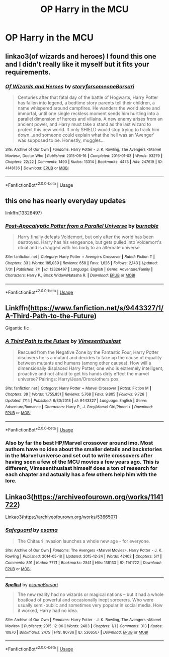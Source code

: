 #+TITLE: OP Harry in the MCU

* OP Harry in the MCU
:PROPERTIES:
:Score: 22
:DateUnix: 1564937990.0
:DateShort: 2019-Aug-04
:FlairText: Request
:END:

** linkao3(of wizards and heroes) I found this one and I didn't really like it myself but it fits your requirements.
:PROPERTIES:
:Author: artymas383
:Score: 7
:DateUnix: 1564955747.0
:DateShort: 2019-Aug-05
:END:

*** [[https://archiveofourown.org/works/4148136][*/Of Wizards and Heroes/*]] by [[https://www.archiveofourown.org/users/storyforsomeone/pseuds/storyforsomeone/users/Borsari/pseuds/Borsari][/storyforsomeoneBorsari/]]

#+begin_quote
  Centuries after that fatal day of the battle of Hogwarts, Harry Potter has fallen into legend, a bedtime story parents tell their children, a name whispered around campfires. He wanders the world alone and immortal, until one single reckless moment sends him hurtling into a parallel dimension of heroes and villains. A new enemy arises from an ancient power, and Harry must take a stand as the last wizard to protect this new world. If only SHIELD would stop trying to track him down...and someone could explain what the hell was an 'Avenger' was supposed to be. Honestly, muggles...
#+end_quote

^{/Site/:} ^{Archive} ^{of} ^{Our} ^{Own} ^{*|*} ^{/Fandoms/:} ^{Harry} ^{Potter} ^{-} ^{J.} ^{K.} ^{Rowling,} ^{The} ^{Avengers} ^{<Marvel} ^{Movies>,} ^{Doctor} ^{Who} ^{*|*} ^{/Published/:} ^{2015-06-16} ^{*|*} ^{/Completed/:} ^{2016-01-03} ^{*|*} ^{/Words/:} ^{93279} ^{*|*} ^{/Chapters/:} ^{22/22} ^{*|*} ^{/Comments/:} ^{1490} ^{*|*} ^{/Kudos/:} ^{13314} ^{*|*} ^{/Bookmarks/:} ^{4473} ^{*|*} ^{/Hits/:} ^{247619} ^{*|*} ^{/ID/:} ^{4148136} ^{*|*} ^{/Download/:} ^{[[https://archiveofourown.org/downloads/4148136/Of%20Wizards%20and%20Heroes.epub?updated_at=1564582932][EPUB]]} ^{or} ^{[[https://archiveofourown.org/downloads/4148136/Of%20Wizards%20and%20Heroes.mobi?updated_at=1564582932][MOBI]]}

--------------

*FanfictionBot*^{2.0.0-beta} | [[https://github.com/tusing/reddit-ffn-bot/wiki/Usage][Usage]]
:PROPERTIES:
:Author: FanfictionBot
:Score: 2
:DateUnix: 1564955766.0
:DateShort: 2019-Aug-05
:END:


** this one has nearly everyday updates

linkffn(13326497)
:PROPERTIES:
:Author: NicoKami
:Score: 6
:DateUnix: 1564962654.0
:DateShort: 2019-Aug-05
:END:

*** [[https://www.fanfiction.net/s/13326497/1/][*/Post-Apocalyptic Potter from a Parallel Universe/*]] by [[https://www.fanfiction.net/u/2906207/burnable][/burnable/]]

#+begin_quote
  Harry finally defeats Voldemort, but only after the world has been destroyed. Harry has his vengeance, but gets pulled into Voldemort's ritual and is dragged with his body to an alternate universe.
#+end_quote

^{/Site/:} ^{fanfiction.net} ^{*|*} ^{/Category/:} ^{Harry} ^{Potter} ^{+} ^{Avengers} ^{Crossover} ^{*|*} ^{/Rated/:} ^{Fiction} ^{T} ^{*|*} ^{/Chapters/:} ^{33} ^{*|*} ^{/Words/:} ^{185,039} ^{*|*} ^{/Reviews/:} ^{658} ^{*|*} ^{/Favs/:} ^{1,626} ^{*|*} ^{/Follows/:} ^{2,143} ^{*|*} ^{/Updated/:} ^{7/31} ^{*|*} ^{/Published/:} ^{7/1} ^{*|*} ^{/id/:} ^{13326497} ^{*|*} ^{/Language/:} ^{English} ^{*|*} ^{/Genre/:} ^{Adventure/Family} ^{*|*} ^{/Characters/:} ^{Harry} ^{P.,} ^{Black} ^{Widow/Natasha} ^{R.} ^{*|*} ^{/Download/:} ^{[[http://www.ff2ebook.com/old/ffn-bot/index.php?id=13326497&source=ff&filetype=epub][EPUB]]} ^{or} ^{[[http://www.ff2ebook.com/old/ffn-bot/index.php?id=13326497&source=ff&filetype=mobi][MOBI]]}

--------------

*FanfictionBot*^{2.0.0-beta} | [[https://github.com/tusing/reddit-ffn-bot/wiki/Usage][Usage]]
:PROPERTIES:
:Author: FanfictionBot
:Score: 1
:DateUnix: 1564962668.0
:DateShort: 2019-Aug-05
:END:


** Linkffn([[https://www.fanfiction.net/s/9443327/1/A-Third-Path-to-the-Future]])

Gigantic fic
:PROPERTIES:
:Author: oguh20
:Score: 3
:DateUnix: 1564962381.0
:DateShort: 2019-Aug-05
:END:

*** [[https://www.fanfiction.net/s/9443327/1/][*/A Third Path to the Future/*]] by [[https://www.fanfiction.net/u/4785338/Vimesenthusiast][/Vimesenthusiast/]]

#+begin_quote
  Rescued from the Negative Zone by the Fantastic Four, Harry Potter discovers he is a mutant and decides to take up the cause of equality between mutants and humans (among other causes). How will a dimensionally displaced Harry Potter, one who is extremely intelligent, proactive and not afraid to get his hands dirty effect the marvel universe? Pairings: Harry/Jean/Ororo/others pos.
#+end_quote

^{/Site/:} ^{fanfiction.net} ^{*|*} ^{/Category/:} ^{Harry} ^{Potter} ^{+} ^{Marvel} ^{Crossover} ^{*|*} ^{/Rated/:} ^{Fiction} ^{M} ^{*|*} ^{/Chapters/:} ^{39} ^{*|*} ^{/Words/:} ^{1,755,851} ^{*|*} ^{/Reviews/:} ^{5,768} ^{*|*} ^{/Favs/:} ^{9,805} ^{*|*} ^{/Follows/:} ^{9,726} ^{*|*} ^{/Updated/:} ^{7/14} ^{*|*} ^{/Published/:} ^{6/30/2013} ^{*|*} ^{/id/:} ^{9443327} ^{*|*} ^{/Language/:} ^{English} ^{*|*} ^{/Genre/:} ^{Adventure/Romance} ^{*|*} ^{/Characters/:} ^{Harry} ^{P.,} ^{J.} ^{Grey/Marvel} ^{Girl/Phoenix} ^{*|*} ^{/Download/:} ^{[[http://www.ff2ebook.com/old/ffn-bot/index.php?id=9443327&source=ff&filetype=epub][EPUB]]} ^{or} ^{[[http://www.ff2ebook.com/old/ffn-bot/index.php?id=9443327&source=ff&filetype=mobi][MOBI]]}

--------------

*FanfictionBot*^{2.0.0-beta} | [[https://github.com/tusing/reddit-ffn-bot/wiki/Usage][Usage]]
:PROPERTIES:
:Author: FanfictionBot
:Score: 2
:DateUnix: 1564962400.0
:DateShort: 2019-Aug-05
:END:


*** Also by far the best HP/Marvel crossover around imo. Most authors have no idea about the smaller details and backstories in the Marvel universe and set out to write crossovers after having seen a few of the MCU movies a few years ago. This is different, Vimesenthusiast himself does a ton of research for each chapter and actually has a few others help him with the lore.
:PROPERTIES:
:Author: Blubberinoo
:Score: 1
:DateUnix: 1565012590.0
:DateShort: 2019-Aug-05
:END:


** Linkao3([[https://archiveofourown.org/works/1141722]])

Linkao3([[https://archiveofourown.org/works/5366507]])
:PROPERTIES:
:Author: LiriStorm
:Score: 3
:DateUnix: 1564989695.0
:DateShort: 2019-Aug-05
:END:

*** [[https://archiveofourown.org/works/1141722][*/Safeguard/*]] by [[https://www.archiveofourown.org/users/esama/pseuds/esama][/esama/]]

#+begin_quote
  The Chitauri invasion launches a whole new age - for everyone.
#+end_quote

^{/Site/:} ^{Archive} ^{of} ^{Our} ^{Own} ^{*|*} ^{/Fandoms/:} ^{The} ^{Avengers} ^{<Marvel} ^{Movies>,} ^{Harry} ^{Potter} ^{-} ^{J.} ^{K.} ^{Rowling} ^{*|*} ^{/Published/:} ^{2014-05-18} ^{*|*} ^{/Updated/:} ^{2015-12-24} ^{*|*} ^{/Words/:} ^{42402} ^{*|*} ^{/Chapters/:} ^{5/?} ^{*|*} ^{/Comments/:} ^{891} ^{*|*} ^{/Kudos/:} ^{7771} ^{*|*} ^{/Bookmarks/:} ^{2541} ^{*|*} ^{/Hits/:} ^{138133} ^{*|*} ^{/ID/:} ^{1141722} ^{*|*} ^{/Download/:} ^{[[https://archiveofourown.org/downloads/1141722/Safeguard.epub?updated_at=1536424367][EPUB]]} ^{or} ^{[[https://archiveofourown.org/downloads/1141722/Safeguard.mobi?updated_at=1536424367][MOBI]]}

--------------

[[https://archiveofourown.org/works/5366507][*/Spellist/*]] by [[https://www.archiveofourown.org/users/esama/pseuds/esama/users/Borsari/pseuds/Borsari][/esamaBorsari/]]

#+begin_quote
  The new reality had no wizards or magical nations -- but it had a whole boatload of powerful and occasionally inept sorcerers. Who were usually semi-public and sometimes very popular in social media. How it worked, Harry had no idea.
#+end_quote

^{/Site/:} ^{Archive} ^{of} ^{Our} ^{Own} ^{*|*} ^{/Fandoms/:} ^{Harry} ^{Potter} ^{-} ^{J.} ^{K.} ^{Rowling,} ^{The} ^{Avengers} ^{<Marvel} ^{Movies>} ^{*|*} ^{/Published/:} ^{2015-12-06} ^{*|*} ^{/Words/:} ^{2483} ^{*|*} ^{/Chapters/:} ^{1/1} ^{*|*} ^{/Comments/:} ^{313} ^{*|*} ^{/Kudos/:} ^{10876} ^{*|*} ^{/Bookmarks/:} ^{2475} ^{*|*} ^{/Hits/:} ^{80736} ^{*|*} ^{/ID/:} ^{5366507} ^{*|*} ^{/Download/:} ^{[[https://archiveofourown.org/downloads/5366507/Spellist.epub?updated_at=1558722063][EPUB]]} ^{or} ^{[[https://archiveofourown.org/downloads/5366507/Spellist.mobi?updated_at=1558722063][MOBI]]}

--------------

*FanfictionBot*^{2.0.0-beta} | [[https://github.com/tusing/reddit-ffn-bot/wiki/Usage][Usage]]
:PROPERTIES:
:Author: FanfictionBot
:Score: 1
:DateUnix: 1564989716.0
:DateShort: 2019-Aug-05
:END:
